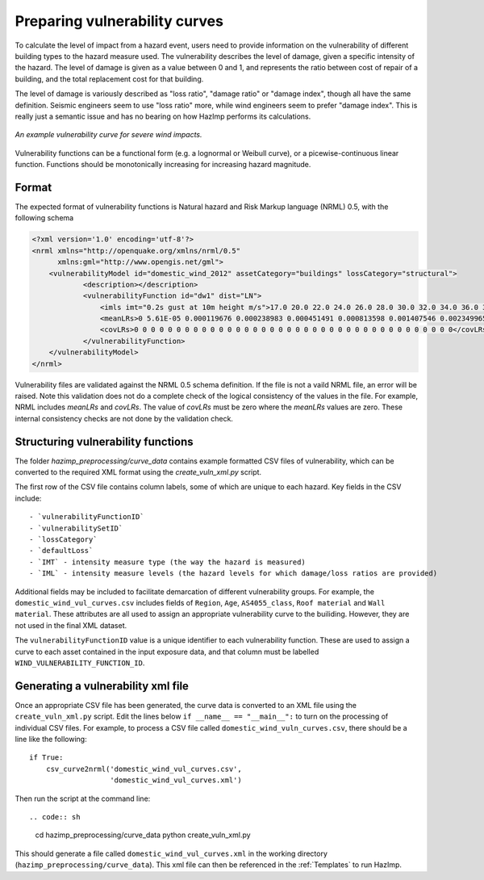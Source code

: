 .. _vulnerability:

Preparing vulnerability curves
==============================

To calculate the level of impact from a hazard event, users need to
provide information on the vulnerability of different building types
to the hazard measure used. The vulnerability describes the level of
damage, given a specific intensity of the hazard. The level of damage is given
as a value between 0 and 1, and represents the ratio between cost of repair of
a building, and the total replacement cost for that building.

The level of damage is variously described as "loss ratio", "damage ratio" or
"damage index", though all have the same definition. Seismic engineers seem to
use "loss ratio" more, while wind engineers seem to prefer "damage index". This
is really just a semantic issue and has no bearing on how HazImp performs its
calculations.

.. figure:: ../examples/diagrams/example_vuln_curve.png
   :align: center

   *An example vulnerability curve for severe wind impacts.*

Vulnerability functions can be a functional form (e.g. a lognormal or Weibull
curve), or a picewise-continuous linear function. Functions should be
monotonically increasing for increasing hazard magnitude. 



Format
------

The expected format of vulnerability functions is Natural hazard and Risk Markup
language (NRML) 0.5, with the following schema

.. code:: xml

    <?xml version='1.0' encoding='utf-8'?>
    <nrml xmlns="http://openquake.org/xmlns/nrml/0.5"
          xmlns:gml="http://www.opengis.net/gml">
        <vulnerabilityModel id="domestic_wind_2012" assetCategory="buildings" lossCategory="structural">
                <description></description>
                <vulnerabilityFunction id="dw1" dist="LN">
                    <imls imt="0.2s gust at 10m height m/s">17.0 20.0 22.0 24.0 26.0 28.0 30.0 32.0 34.0 36.0 38.0 40.0 42.0 44.0 46.0 48.0 50.0 52.0 54.0 56.0 58.0 60.0 62.0 64.0 66.0 68.0 70.0 72.0 74.0 76.0 78.0 80.0 82.0 84.0 86.0 88.0 90.0 100.0</imls>
                    <meanLRs>0 5.61E-05 0.000119676 0.000238983 0.000451491 0.000813598 0.001407546 0.002349965 0.00380222 0.005982567 0.009180008 0.01376939 0.020226871 0.029144114 0.041238619 0.05735623 0.078460253 0.10559985 0.13984902 0.182207241 0.233455211 0.293965791 0.363483019 0.440901669 0.524104006 0.60993153 0.694373629 0.773024088 0.841778089 0.897626918 0.93930181 0.967498609 0.98454129 0.99359009 0.997731405 0.999330795 0.999839797 1</meanLRs>
                    <covLRs>0 0 0 0 0 0 0 0 0 0 0 0 0 0 0 0 0 0 0 0 0 0 0 0 0 0 0 0 0 0 0 0 0 0 0 0 0 0</covLRs>
                </vulnerabilityFunction>
        </vulnerabilityModel>
    </nrml>

Vulnerability files are validated against the NRML 0.5 schema definition. If the
file is not a vaild NRML file, an error will be raised. Note this validation
does not do a complete check of the logical consistency of the values in the
file. For example, NRML includes `meanLRs` and `covLRs`. The value of `covLRs`
must be zero where the `meanLRs` values are zero. These internal consistency
checks are not done by the validation check.

Structuring vulnerability functions
-----------------------------------

The folder `hazimp_preprocessing/curve_data` contains example
formatted CSV files of vulnerability, which can be converted to the
required XML format using the `create_vuln_xml.py` script.

The first row of the CSV file contains column labels, some of which
are unique to each hazard. Key fields in the CSV include::
  
  - `vulnerabilityFunctionID`
  - `vulnerabilitySetID`
  - `lossCategory`
  - `defaultLoss`
  - `IMT` - intensity measure type (the way the hazard is measured)
  - `IML` - intensity measure levels (the hazard levels for which damage/loss ratios are provided)

Additional fields may be included to facilitate demarcation of
different vulnerability groups. For example, the
``domestic_wind_vul_curves.csv`` includes fields of ``Region``, ``Age``,
``AS4055_class``, ``Roof material`` and ``Wall material``. These attributes
are all used to assign an appropriate vulnerability curve to the
builiding. However, they are not used in the final XML dataset.

The ``vulnerabilityFunctionID`` value is a unique identifier to each
vulnerability function. These are used to assign a curve to each asset
contained in the input exposure data, and that column must be labelled
``WIND_VULNERABILITY_FUNCTION_ID``.





Generating a vulnerability xml file
-----------------------------------

Once an appropriate CSV file has been generated, the curve data is
converted to an XML file using the ``create_vuln_xml.py`` script. Edit
the lines below ``if __name__ == "__main__":`` to turn on the processing
of individual CSV files. For example, to process a CSV file called
``domestic_wind_vuln_curves.csv``, there should be a line like the
following::

    if True:
        csv_curve2nrml('domestic_wind_vul_curves.csv',
                       'domestic_wind_vul_curves.xml')

Then run the script at the command line::

.. code:: sh

  cd hazimp_preprocessing/curve_data
  python create_vuln_xml.py

This should generate a file called ``domestic_wind_vul_curves.xml`` in
the working directory (``hazimp_preprocessing/curve_data``). This xml
file can then be referenced in the :ref:`Templates` to run HazImp.
